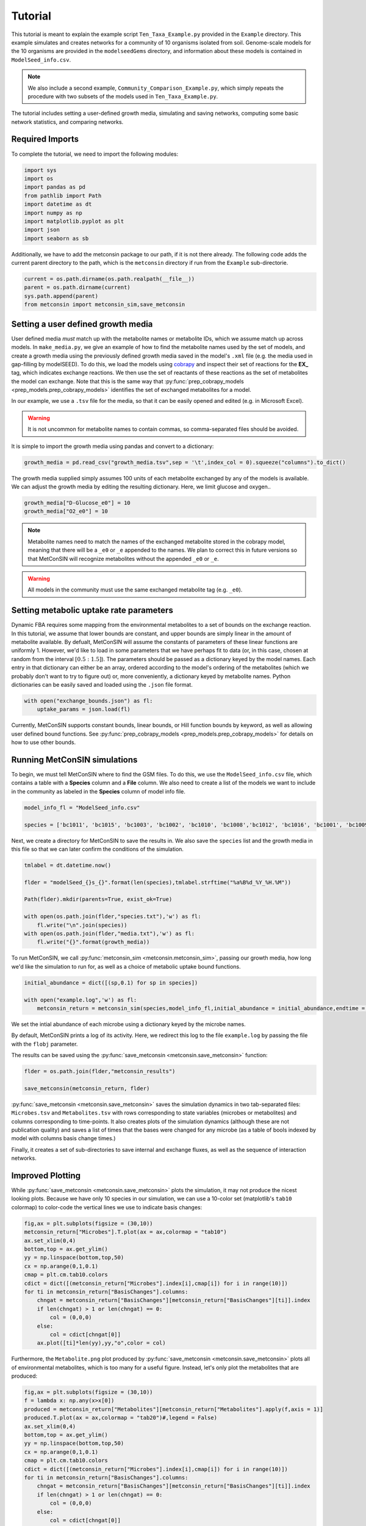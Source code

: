 Tutorial
============

This tutorial is meant to explain the example script ``Ten_Taxa_Example.py`` provided in the ``Example`` directory. This example simulates and creates networks for a community of 10 organisms isolated from soil. Genome-scale models for the 10 organisms are provided in the 
``modelseedGems`` directory, and information about these models is contained in ``ModelSeed_info.csv``.

.. note:: 

    We also include a second example, ``Community_Comparison_Example.py``, which simply repeats the procedure with two subsets of the models used in ``Ten_Taxa_Example.py``.

The tutorial includes setting a user-defined growth media, simulating and saving networks, computing some basic network statistics, and comparing networks.

Required Imports
-------------------

To complete the tutorial, we need to import the following modules:

.. code-block:: python

    import sys
    import os
    import pandas as pd
    from pathlib import Path
    import datetime as dt
    import numpy as np
    import matplotlib.pyplot as plt
    import json
    import seaborn as sb

Additionally, we have to add the metconsin package to our path, if it is not there already. The following code adds the current parent directory to the path, which is the 
``metconsin`` directory if run from the ``Example`` sub-directorie.

.. code-block:: python

    current = os.path.dirname(os.path.realpath(__file__))
    parent = os.path.dirname(current)
    sys.path.append(parent)
    from metconsin import metconsin_sim,save_metconsin



Setting a user defined growth media
------------------------------------------

User defined media *must* match up with the metabolite names or metabolite IDs, which we assume match up across models. In ``make_media.py``, we give an example of how to find the metabolite names used by the set of models, and create a growth media using the previously defined growth media saved in the model's ``.xml`` file (e.g. the media used in gap-filling by modelSEED). To do this,
we load the models using `cobrapy <https://opencobra.github.io/cobrapy/>`_ and inspect their set of reactions for the **EX_** tag, which indicates exchange reactions. We then use the set of reactants of these reactions as the set of metabolites the model can exchange. Note that this is the same way that :py:func:`prep_cobrapy_models <prep_models.prep_cobrapy_models>` identifies the 
set of exchanged metabolites for a model.

In our example, we use a ``.tsv`` file for the media, so that it can be easily opened and edited (e.g. in Microsoft Excel). 

.. warning::

    It is not uncommon for metabolite names to contain commas, so comma-separated files should be avoided.

It is simple to import the growth media using pandas and convert to a dictionary:

.. code-block:: python

    growth_media = pd.read_csv("growth_media.tsv",sep = '\t',index_col = 0).squeeze("columns").to_dict()

The growth media supplied simply assumes 100 units of each metabolite exchanged by any of the models is available. We can adjust the growth media by editing the resulting dictionary. Here, we limit glucose and oxygen..

.. code-block:: python 

    growth_media["D-Glucose_e0"] = 10
    growth_media["O2_e0"] = 10

.. note::

    Metabolite names need to match the names of the exchanged metabolite stored in the cobrapy model, meaning that there will be a ``_e0`` or ``_e`` appended to the names. We plan to correct this in future versions so that MetConSIN will recognize metabolites without the appended ``_e0`` or ``_e``. 

.. warning::

    All models in the community must use the same exchanged metabolite tag (e.g. ``_e0``).



Setting metabolic uptake rate parameters
---------------------------------------------

Dynamic FBA requires some mapping from the environmental metabolites to a set of bounds on the exchange reaction. In this tutorial, we assume that lower bounds are constant, and upper bounds are simply linear in the amount of metabolite available. By defualt, 
MetConSIN will assume the constants of parameters of these linear functions are uniformly 1. However, we'd like to load in some parameters that we have perhaps fit to data (or, in this case, chosen at random from the interval :math:`[0.5:1.5]`). The parameters should
be passed as a dictionary keyed by the model names. Each entry in that dictionary can either be an array, ordered according to the model's ordering of the metabolites (which we probably don't want to try to figure out) or, more conveniently, a dictionary keyed by metabolite
names. Python dictionaries can be easily saved and loaded using the ``.json`` file format.

.. code-block:: python

    with open("exchange_bounds.json") as fl:
        uptake_params = json.load(fl)


Currently, MetConSIN supports constant bounds, linear bounds, or Hill function bounds by keyword, as well as allowing user defined bound functions. See :py:func:`prep_cobrapy_models <prep_models.prep_cobrapy_models>` for details on how to use other bounds.


Running MetConSIN simulations
--------------------------------

To begin, we must tell MetConSIN where to find the GSM files. To do this, we use the ``ModelSeed_info.csv`` file, which contains a table with a **Species** column and a **File** column. We also need to create a list of the models we want to include
in the community as labeled in the **Species** column of model info file.

.. code-block:: python

    model_info_fl = "ModelSeed_info.csv"

    species = ['bc1011', 'bc1015', 'bc1003', 'bc1002', 'bc1010', 'bc1008','bc1012', 'bc1016', 'bc1001', 'bc1009']

Next, we create a directory for MetConSIN to save the results in. We also save the ``species`` list and the growth media in this file so that we can later confirm the conditions of the simulation.

.. code-block:: python

    tmlabel = dt.datetime.now()

    flder = "modelSeed_{}s_{}".format(len(species),tmlabel.strftime("%a%B%d_%Y_%H.%M"))

    Path(flder).mkdir(parents=True, exist_ok=True)

    with open(os.path.join(flder,"species.txt"),'w') as fl:
        fl.write("\n".join(species))
    with open(os.path.join(flder,"media.txt"),'w') as fl:
        fl.write("{}".format(growth_media))


To run MetConSIN, we call :py:func:`metconsin_sim <metconsin.metconsin_sim>`, passing our growth media, how long we'd like the simulation to run for, as well as a choice of metabolic uptake bound functions.

.. code-block:: python

    initial_abundance = dict([(sp,0.1) for sp in species])

    with open("example.log",'w') as fl:
        metconsin_return = metconsin_sim(species,model_info_fl,initial_abundance = initial_abundance,endtime = 2,media = growth_media, ub_funs = "linear",ub_params = uptake_params,flobj = fl,resolution = 0.01)

We set the intial abundance of each microbe using a dictionary keyed by the microbe names.

By default, MetConSIN prints a log of its activity. Here, we redirect this log to the file ``example.log`` by passing the file with the ``flobj`` parameter.

The results can be saved using the :py:func:`save_metconsin <metconsin.save_metconsin>` function:

.. code-block:: python

    flder = os.path.join(flder,"metconsin_results")

    save_metconsin(metconsin_return, flder)

:py:func:`save_metconsin <metconsin.save_metconsin>` saves the simulation dynamics in two tab-separated files: ``Microbes.tsv`` and ``Metabolites.tsv`` with rows corresponding to state variables (microbes or metabolites) and columns
corresponding to time-points. It also creates plots of the simulation dynamics (although these are not publication quality) and saves a list of times that the bases were changed for any microbe (as a table of bools indexed by model with columns basis change times.)

Finally, it creates a set of sub-directories to save internal and exchange fluxes, as well as the sequence of interaction networks.

Improved Plotting
--------------------

While :py:func:`save_metconsin <metconsin.save_metconsin>` plots the simulation, it may not produce the nicest looking plots. Because we have only 10 species in our simulation,
we can use a 10-color set (matplotlib's ``tab10`` colormap) to color-code the vertical lines we use to indicate basis changes:

.. code-block:: python

    fig,ax = plt.subplots(figsize = (30,10))
    metconsin_return["Microbes"].T.plot(ax = ax,colormap = "tab10")
    ax.set_xlim(0,4)
    bottom,top = ax.get_ylim()
    yy = np.linspace(bottom,top,50)
    cx = np.arange(0,1,0.1)
    cmap = plt.cm.tab10.colors
    cdict = dict([(metconsin_return["Microbes"].index[i],cmap[i]) for i in range(10)])
    for ti in metconsin_return["BasisChanges"].columns:
        chngat = metconsin_return["BasisChanges"][metconsin_return["BasisChanges"][ti]].index
        if len(chngat) > 1 or len(chngat) == 0:
            col = (0,0,0)
        else:
            col = cdict[chngat[0]]
        ax.plot([ti]*len(yy),yy,"o",color = col)

Furthermore, the ``Metabolite.png`` plot produced by :py:func:`save_metconsin <metconsin.save_metconsin>` plots all of environmental metabolites, which is too many for a 
useful figure. Instead, let's only plot the metabolites that are produced:

.. code-block:: python

    fig,ax = plt.subplots(figsize = (30,10))
    f = lambda x: np.any(x>x[0])
    produced = metconsin_return["Metabolites"][metconsin_return["Metabolites"].apply(f,axis = 1)]
    produced.T.plot(ax = ax,colormap = "tab20")#,legend = False)
    ax.set_xlim(0,4)
    bottom,top = ax.get_ylim()
    yy = np.linspace(bottom,top,50)
    cx = np.arange(0,1,0.1)
    cmap = plt.cm.tab10.colors
    cdict = dict([(metconsin_return["Microbes"].index[i],cmap[i]) for i in range(10)])
    for ti in metconsin_return["BasisChanges"].columns:
        chngat = metconsin_return["BasisChanges"][metconsin_return["BasisChanges"][ti]].index
        if len(chngat) > 1 or len(chngat) == 0:
            col = (0,0,0)
        else:
            col = cdict[chngat[0]]
        ax.plot([ti]*len(yy),yy,"o",color = col)
    plt.savefig("produced_metabolites.png")


.. code-block:: python

    fig,ax = plt.subplots(figsize = (30,10))
    f = lambda x: np.any(x<0.8*x[0])
    consumed = metconsin_return["Metabolites"][metconsin_return["Metabolites"].apply(f,axis = 1)]
    consumed.T.plot(ax = ax,colormap = "tab20")#,legend = False)
    ax.set_xlim(0,4)
    bottom,top = ax.get_ylim()
    yy = np.linspace(bottom,top,50)
    cx = np.arange(0,1,0.1)
    cmap = plt.cm.tab10.colors
    cdict = dict([(metconsin_return["Microbes"].index[i],cmap[i]) for i in range(10)])
    for ti in metconsin_return["BasisChanges"].columns:
        chngat = metconsin_return["BasisChanges"][metconsin_return["BasisChanges"][ti]].index
        if len(chngat) > 1 or len(chngat) == 0:
            col = (0,0,0)
        else:
            col = cdict[chngat[0]]
        ax.plot([ti]*len(yy),yy,"o",color = col)
    plt.savefig("consumed_metabolites.png")


Analyzing the networks
---------------------------

To demonstrate the value of MetConSIN, we include some network analysis of the networks we created.

The Species-Metabolite networks
+++++++++++++++++++++++++++++++++

The specie-metabolite networks are bipartite networks of microbes and metabolites. In this tutorial, we explore the network connectivity of the microbe nodes using 
a couple of helper functions - :py:func:`make_microbe_table <analysis_helpers.make_microbe_table>` and :py:func:`make_microbe_growthlimiter <analysis_helpers.make_microbe_growthlimiter>`.

These functions identify the metabolites that have a direct effect on microbial growth (the rate-limiting metabolites) in each time range. The following code creates tables of 
rate limiting-metabolites for each microbe in our community, and plots the coefficients for those rate-limiting metabolites in the growth equation of the microbe.

.. code-block:: python

    for mic in species:
        microbe_results = ah.make_microbe_table(mic,metconsin_return["SpcMetNetworks"])
        microbe_results.to_csv("{}_networkinfo.tsv".format(mic),sep = '\t')
        grth_cos = ah.make_microbe_growthlimiter(mic,metconsin_return["SpcMetNetworks"])
        fig,ax = plt.subplots(figsize = (20,10))
        sb.barplot(data = grth_cos,y = "Coefficient",x = "TimeRange",hue = "Metabolite",ax=ax)
        ax.set_title("{} Limiting Metabolites".format(mic))
        plt.savefig("{}_limiting_metabolites.png".format(mic))

The next block of code finds the set of metabolites which appear as rate limiting for any microbe in any time-range. It then makes a table for each limiting metabolite of coefficients in the growth
equation of each microbe at each time range, and plots the result.

.. code-block:: python

    all_limiters = []
    for ky in metconsin_return["SpcMetNetworks"].keys():
        df = metconsin_return["SpcMetNetworks"][ky]['edges']
        all_limiters += list(df[df["SourceType"] == "Metabolite"]["Source"])
    all_limiters = np.unique(all_limiters)

    for limi in all_limiters:
        limtab = ah.make_limiter_table(limi,metconsin_return["SpcMetNetworks"],species)
        limtab.to_csv("{}_limiter.csv".format(limi),sep = '\t')
        fig,ax = plt.subplots(figsize = (20,10))
        grth_cos = ah.make_limiter_plot(limi,metconsin_return["SpcMetNetworks"])
        sb.barplot(data = grth_cos,y = "Coefficient",x = "TimeRange",hue = "Model",ax=ax)
        ax.legend(loc=2)
        ax.set_title("{} As Growth Limiter".format(limi))
        plt.savefig("{}_limiter_plot.png".format(limi))

Metabolite-Metabolite networks
+++++++++++++++++++++++++++++++++++

The last analysis we will present is of the metabolite-metabolite networks. Here, we have a weighted, directed network suitable for many network analysis algorithms. Additionally,
there is a set of such networks. We will inspect how these networks change across the time-intervals of simulation by looking for the edges with the highest variance in weight, as well
as the nodes (i.e. metabolites) with the highest variance in degree.

The highest variance edges can be found by sorting the average network.

.. code-block:: python

    metconsin_return["MetMetNetworks"]['Combined']['edges'].sort_values("Variance",ascending=False).head(10).to_latex(os.path.join(flder,"MetMetHighestVarEdges.tex"))

The last block of code uses :py:func:`node_in_stat_distribution <analysis_helpers.node_in_stat_distribution>` and :py:func:`node_out_stat_distribution <analysis_helpers.node_out_stat_distribution>`
to create tables that summarize the degrees of the nodes across the networks (in and out seperately). We find the average and the variance of the following for each node

- Number of edges connected to the node
- Sum of the weights of those edges
- Sum of the absolute value of the weights of those edges
- Sum of the weights of the positive weighted edges connected to the node
- Sum of the absolute value of the weights of the negative weighted edges connected to the node

We then sort by highest variance total weight.

.. code-block:: python

    ### The network making cleans up the names.
    metabolite_list = [met.replace("_e0","").replace("_e","") for met in np.array(metconsin_return["Metabolites"].index)]

    avg_in_degrees, var_in_degrees, in_zeros = ah.node_in_stat_distribution(metabolite_list,metconsin_return["MetMetNetworks"])
    avg_out_degrees, var_out_degrees, in_zeros = ah.node_out_stat_distribution(metabolite_list,metconsin_return["MetMetNetworks"])

    avg_in_degrees.to_csv(os.path.join(flder,"MetMetNodeInAvg.tsv",sep = '\t'))
    var_in_degrees.to_csv(os.path.join(flder,"MetMetNodeInVar.tsv",sep = '\t'))

    avg_out_degrees.to_csv(os.path.join(flder,"MetMetNodeOutAvg.tsv",sep = '\t'))
    var_out_degrees.to_csv(os.path.join(flder,"MetMetNodeOutVar.tsv",sep = '\t'))

    highest_in_var = var_in_degrees.sort_values("SumWeight",ascending = False).head(10)
    highest_in_var.to_latex(os.path.join(flder,"highest_node_in_variance.tex"))
    avg_in_degrees.loc[highest_in_var.index].to_latex(os.path.join(flder,"highest_node_in_var_average.tex"))

    highest_out_var = var_out_degrees.sort_values("SumWeight",ascending = False).head(10)
    highest_out_var.to_latex(os.path.join(flder,"highest_node_out_variance.tex"))
    avg_out_degrees.loc[highest_out_var.index].to_latex(os.path.join(flder,"highest_node_out_var_average.tex"))